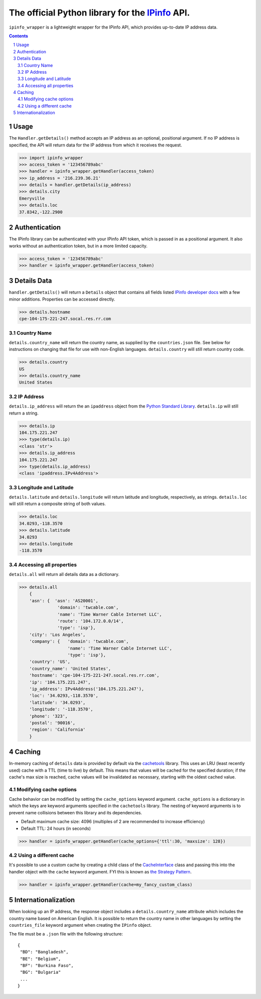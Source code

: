 The official Python library for the `IPinfo <https://ipinfo.io/>`_ API.
###########################################################################

``ipinfo_wrapper`` is a lightweight wrapper for the IPinfo API, which provides up-to-date IP address data.

.. contents::

.. section-numbering::

Usage
=====

The ``Handler.getDetails()`` method accepts an IP address as an optional, positional argument. If no IP address is specified, the API will return data for the IP address from which it receives the request.

>>> import ipinfo_wrapper
>>> access_token = '123456789abc'
>>> handler = ipinfo_wrapper.getHandler(access_token)
>>> ip_address = '216.239.36.21'
>>> details = handler.getDetails(ip_address)
>>> details.city
Emeryville
>>> details.loc
37.8342,-122.2900

Authentication
==============
The IPinfo library can be authenticated with your IPinfo API token, which is passed in as a positional argument. It also works without an authentication token, but in a more limited capacity.

>>> access_token = '123456789abc'
>>> handler = ipinfo_wrapper.getHandler(access_token)


Details Data
=============
``handler.getDetails()`` will return a ``Details`` object that contains all fields listed `IPinfo developer docs <https://ipinfo.io/developers/responses#full-response>`_ with a few minor additions. Properties can be accessed directly.

>>> details.hostname
cpe-104-175-221-247.socal.res.rr.com


Country Name
------------

``details.country_name`` will return the country name, as supplied by the ``countries.json`` file. See below for instructions on changing that file for use with non-English languages. ``details.country`` will still return country code.

>>> details.country
US
>>> details.country_name
United States

IP Address
----------

``details.ip_address`` will return the an ``ipaddress`` object from the `Python Standard Library <https://docs.python.org/3/library/ipaddress.html>`_. ``details.ip`` will still return a string.

>>> details.ip
104.175.221.247
>>> type(details.ip)
<class 'str'>
>>> details.ip_address
104.175.221.247
>>> type(details.ip_address)
<class 'ipaddress.IPv4Address'>

Longitude and Latitude
----------------------

``details.latitude`` and ``details.longitude`` will return latitude and longitude, respectively, as strings. ``details.loc`` will still return a composite string of both values.

>>> details.loc
34.0293,-118.3570
>>> details.latitude
34.0293
>>> details.longitude
-118.3570

Accessing all properties
------------------------

``details.all`` will return all details data as a dictionary.

>>> details.all
    {
    'asn': {  'asn': 'AS20001',
               'domain': 'twcable.com',
               'name': 'Time Warner Cable Internet LLC',
               'route': '104.172.0.0/14',
               'type': 'isp'},
    'city': 'Los Angeles',
    'company': {   'domain': 'twcable.com',
                   'name': 'Time Warner Cable Internet LLC',
                   'type': 'isp'},
    'country': 'US',
    'country_name': 'United States',
    'hostname': 'cpe-104-175-221-247.socal.res.rr.com',
    'ip': '104.175.221.247',
    'ip_address': IPv4Address('104.175.221.247'),
    'loc': '34.0293,-118.3570',
    'latitude': '34.0293',
    'longitude': '-118.3570',
    'phone': '323',
    'postal': '90016',
    'region': 'California'
    }

Caching
=======
In-memory caching of ``details`` data is provided by default via the `cachetools <https://cachetools.readthedocs.io/en/latest/>`_ library. This uses an LRU (least recently used) cache with a TTL (time to live) by default. This means that values will be cached for the specified duration; if the cache's max size is reached, cache values will be invalidated as necessary, starting with the oldest cached value.

Modifying cache options
-----------------------

Cache behavior can be modified by setting the ``cache_options`` keyword argument. ``cache_options`` is a dictionary in which the keys are keyword arguments specified in the ``cachetools`` library. The nesting of keyword arguments is to prevent name collisions between this library and its dependencies.

* Default maximum cache size: 4096 (multiples of 2 are recommended to increase efficiency)
* Default TTL: 24 hours (in seconds)

>>> handler = ipinfo_wrapper.getHandler(cache_options={'ttl':30, 'maxsize': 128})

Using a different cache
-----------------------

It's possible to use a custom cache by creating a child class of the `CacheInterface <https://github.com/jhtimmins/ipinfo-python/blob/master/cache/interface.py>`_ class and passing this into the handler object with the ``cache`` keyword argument. FYI this is known as `the Strategy Pattern <https://sourcemaking.com/design_patterns/strategy>`_.

>>> handler = ipinfo_wrapper.getHandler(cache=my_fancy_custom_class)


Internationalization
====================
When looking up an IP address, the response object includes a ``details.country_name`` attribute which includes the country name based on American English. It is possible to return the country name in other languages by setting the ``countries_file`` keyword argument when creating the ``IPinfo`` object.

The file must be a ``.json`` file with the following structure::

    {
     "BD": "Bangladesh",
     "BE": "Belgium",
     "BF": "Burkina Faso",
     "BG": "Bulgaria"
     ...
    }

